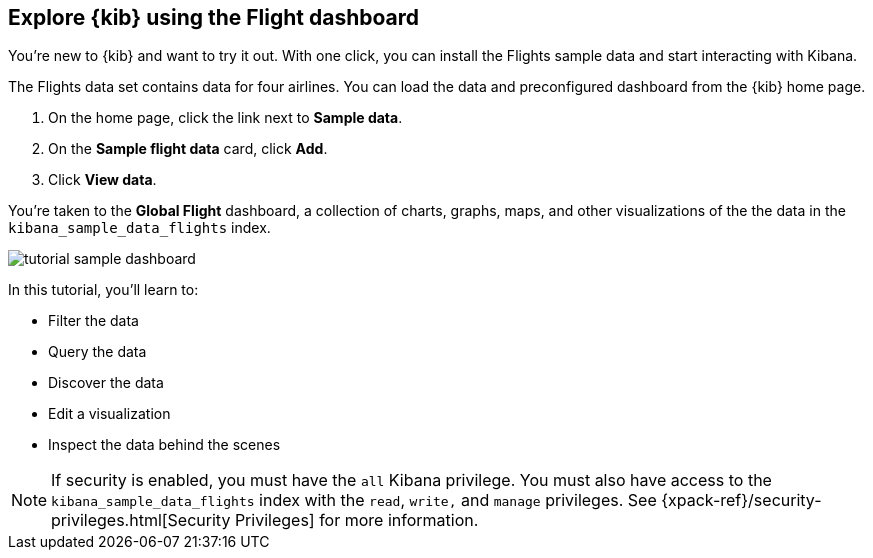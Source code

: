 [[tutorial-sample-data]]
== Explore {kib} using the Flight dashboard

You’re new to {kib} and want to try it out. With one click, you can install
the Flights sample data and start interacting with Kibana. 

The Flights data set contains data for four airlines.  
You can load the data and preconfigured dashboard from the {kib} home page. 

. On the home page, click the link next to  *Sample data*. 
. On the *Sample flight data* card, click *Add*.
. Click *View data*.

You’re taken to the *Global Flight* dashboard, a collection of charts, graphs, 
maps, and other visualizations of the the data in the `kibana_sample_data_flights` index.

[role="screenshot"]
image::images/tutorial-sample-dashboard.png[]

In this tutorial, you’ll learn to:

* Filter the data
* Query the data
* Discover the data
* Edit a visualization
* Inspect the data behind the scenes

NOTE: If security is enabled, you must have the `all` Kibana privilege.
You must also have access to the `kibana_sample_data_flights` index with 
the `read`, `write,` and `manage` privileges. See {xpack-ref}/security-privileges.html[Security Privileges] 
for more information.

